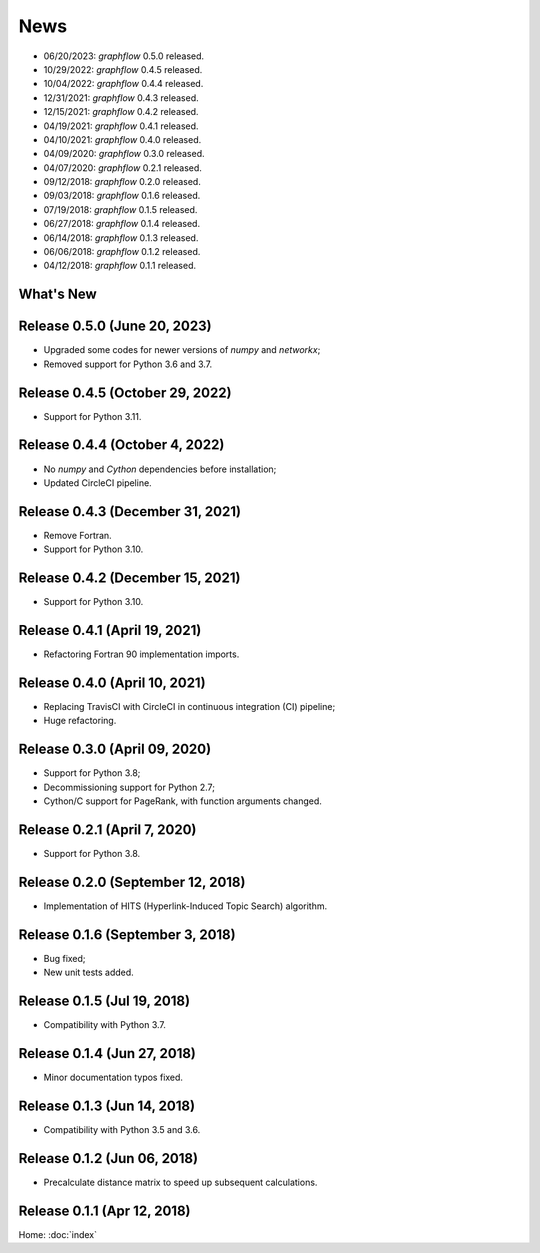 News
====

* 06/20/2023: `graphflow` 0.5.0 released.
* 10/29/2022: `graphflow` 0.4.5 released.
* 10/04/2022: `graphflow` 0.4.4 released.
* 12/31/2021: `graphflow` 0.4.3 released.
* 12/15/2021: `graphflow` 0.4.2 released.
* 04/19/2021: `graphflow` 0.4.1 released.
* 04/10/2021: `graphflow` 0.4.0 released.
* 04/09/2020: `graphflow` 0.3.0 released.
* 04/07/2020: `graphflow` 0.2.1 released.
* 09/12/2018: `graphflow` 0.2.0 released.
* 09/03/2018: `graphflow` 0.1.6 released.
* 07/19/2018: `graphflow` 0.1.5 released.
* 06/27/2018: `graphflow` 0.1.4 released.
* 06/14/2018: `graphflow` 0.1.3 released.
* 06/06/2018: `graphflow` 0.1.2 released.
* 04/12/2018: `graphflow` 0.1.1 released.

What's New
----------

Release 0.5.0 (June 20, 2023)
-----------------------------

* Upgraded some codes for newer versions of `numpy` and `networkx`;
* Removed support for Python 3.6 and 3.7.

Release 0.4.5 (October 29, 2022)
---------------------------------

* Support for Python 3.11.

Release 0.4.4 (October 4, 2022)
---------------------------------

* No `numpy` and `Cython` dependencies before installation;
* Updated CircleCI pipeline.

Release 0.4.3 (December 31, 2021)
---------------------------------

* Remove Fortran.
* Support for Python 3.10.

Release 0.4.2 (December 15, 2021)
---------------------------------

* Support for Python 3.10.

Release 0.4.1 (April 19, 2021)
------------------------------

* Refactoring Fortran 90 implementation imports.

Release 0.4.0 (April 10, 2021)
------------------------------

* Replacing TravisCI with CircleCI in continuous integration (CI) pipeline;
* Huge refactoring.

Release 0.3.0 (April 09, 2020)
-----------------------------

* Support for Python 3.8;
* Decommissioning support for Python 2.7;
* Cython/C support for PageRank, with function arguments changed.

Release 0.2.1 (April 7, 2020)
-----------------------------

* Support for Python 3.8.

Release 0.2.0 (September 12, 2018)
----------------------------------

* Implementation of HITS (Hyperlink-Induced Topic Search) algorithm.

Release 0.1.6 (September 3, 2018)
---------------------------------

* Bug fixed;
* New unit tests added.

Release 0.1.5 (Jul 19, 2018)
----------------------------

* Compatibility with Python 3.7.


Release 0.1.4 (Jun 27, 2018)
----------------------------

* Minor documentation typos fixed.


Release 0.1.3 (Jun 14, 2018)
----------------------------

* Compatibility with Python 3.5 and 3.6.


Release 0.1.2 (Jun 06, 2018)
----------------------------

* Precalculate distance matrix to speed up subsequent calculations.

Release 0.1.1 (Apr 12, 2018)
----------------------------

Home: :doc:`index`